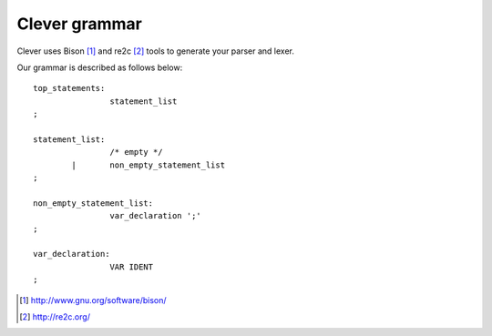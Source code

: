 Clever grammar
==============

Clever uses Bison [#f1]_ and re2c [#f2]_ tools to generate your parser and lexer.

Our grammar is described as follows below:

::

	top_statements:
			statement_list
	;

	statement_list:
			/* empty */
		|	non_empty_statement_list
	;

	non_empty_statement_list:
			var_declaration ';'
	;

	var_declaration:
			VAR IDENT
	;



.. [#f1] http://www.gnu.org/software/bison/
.. [#f2] http://re2c.org/
